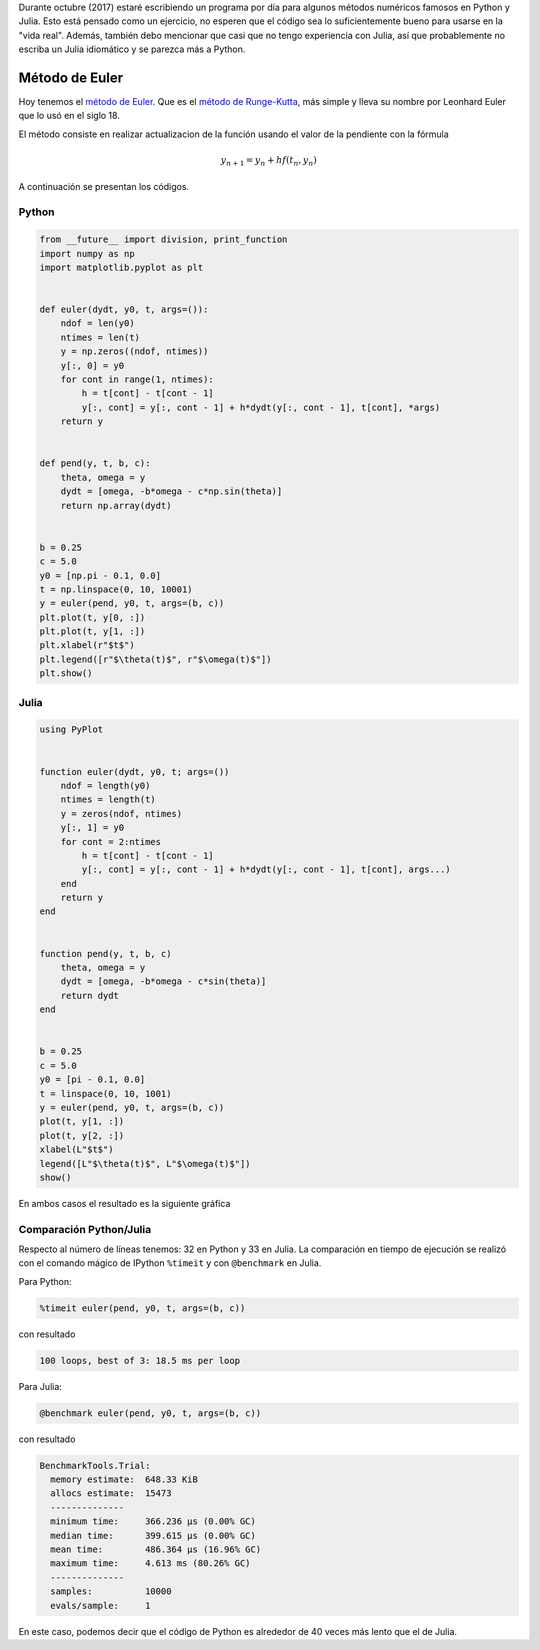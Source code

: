 .. title: Reto de métodos numéricos: Día 17
.. slug: numerical-17
.. date: 2017-10-17 16:29:05 UTC-05:00
.. tags: métodos numéricos, python, julia, computación científica, edo
.. category: Scientific Computing
.. type: text
.. has_math: yes

Durante octubre (2017) estaré escribiendo un programa por día para algunos
métodos numéricos famosos en Python y Julia. Esto está pensado como
un ejercicio, no esperen que el código sea lo suficientemente bueno para
usarse en la "vida real". Además, también debo mencionar que casi que no
tengo experiencia con Julia, así que probablemente no escriba un Julia
idiomático y se parezca más a Python.

Método de Euler
===============

Hoy tenemos el `método de Euler <https://en.wikipedia.org/wiki/Euler_method>`_.
Que es el `método de Runge-Kutta <https://en.wikipedia.org/wiki/Runge%E2%80%93Kutta_method>`_,
más simple y lleva su nombre por Leonhard Euler que lo usó en el siglo 18.

El método consiste en realizar actualizacion de la función usando el valor de
la pendiente con la fórmula

.. math::

    y_{n + 1} = y_n + hf(t_n, y_n)


A continuación se presentan los códigos.

Python
------

.. code:: python

    from __future__ import division, print_function
    import numpy as np
    import matplotlib.pyplot as plt


    def euler(dydt, y0, t, args=()):
        ndof = len(y0)
        ntimes = len(t)
        y = np.zeros((ndof, ntimes))
        y[:, 0] = y0
        for cont in range(1, ntimes):
            h = t[cont] - t[cont - 1]
            y[:, cont] = y[:, cont - 1] + h*dydt(y[:, cont - 1], t[cont], *args)
        return y


    def pend(y, t, b, c):
        theta, omega = y
        dydt = [omega, -b*omega - c*np.sin(theta)]
        return np.array(dydt)


    b = 0.25
    c = 5.0
    y0 = [np.pi - 0.1, 0.0]
    t = np.linspace(0, 10, 10001)
    y = euler(pend, y0, t, args=(b, c))
    plt.plot(t, y[0, :])
    plt.plot(t, y[1, :])
    plt.xlabel(r"$t$")
    plt.legend([r"$\theta(t)$", r"$\omega(t)$"])
    plt.show()



Julia
-----

.. code:: julia

    using PyPlot


    function euler(dydt, y0, t; args=())
        ndof = length(y0)
        ntimes = length(t)
        y = zeros(ndof, ntimes)
        y[:, 1] = y0
        for cont = 2:ntimes
            h = t[cont] - t[cont - 1]
            y[:, cont] = y[:, cont - 1] + h*dydt(y[:, cont - 1], t[cont], args...)
        end
        return y
    end


    function pend(y, t, b, c)
        theta, omega = y
        dydt = [omega, -b*omega - c*sin(theta)]
        return dydt
    end


    b = 0.25
    c = 5.0
    y0 = [pi - 0.1, 0.0]
    t = linspace(0, 10, 1001)
    y = euler(pend, y0, t, args=(b, c))
    plot(t, y[1, :])
    plot(t, y[2, :])
    xlabel(L"$t$")
    legend([L"$\theta(t)$", L"$\omega(t)$"])
    show()


En ambos casos el resultado es la siguiente gráfica

.. image:: /images/euler.svg
   :width: 500 px
   :alt: Solución para un péndulo usando el método de Euler.
   :align:  center



Comparación Python/Julia
------------------------

Respecto al número de líneas tenemos: 32 en Python y 33 en Julia.  La comparación
en tiempo de ejecución se realizó con el comando mágico de IPython ``%timeit``
y con ``@benchmark`` en Julia.

Para Python:

.. code:: IPython

    %timeit euler(pend, y0, t, args=(b, c))

con resultado

.. code::

    100 loops, best of 3: 18.5 ms per loop

Para Julia:

.. code:: julia

    @benchmark euler(pend, y0, t, args=(b, c))


con resultado

.. code:: julia

    BenchmarkTools.Trial:
      memory estimate:  648.33 KiB
      allocs estimate:  15473
      --------------
      minimum time:     366.236 μs (0.00% GC)
      median time:      399.615 μs (0.00% GC)
      mean time:        486.364 μs (16.96% GC)
      maximum time:     4.613 ms (80.26% GC)
      --------------
      samples:          10000
      evals/sample:     1



En este caso, podemos decir que el código de Python es alrededor de 40
veces más lento que el de Julia.
